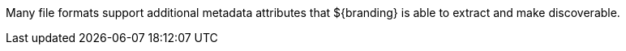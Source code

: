 
Many file formats support additional metadata attributes that ${branding} is able to extract and make discoverable.
